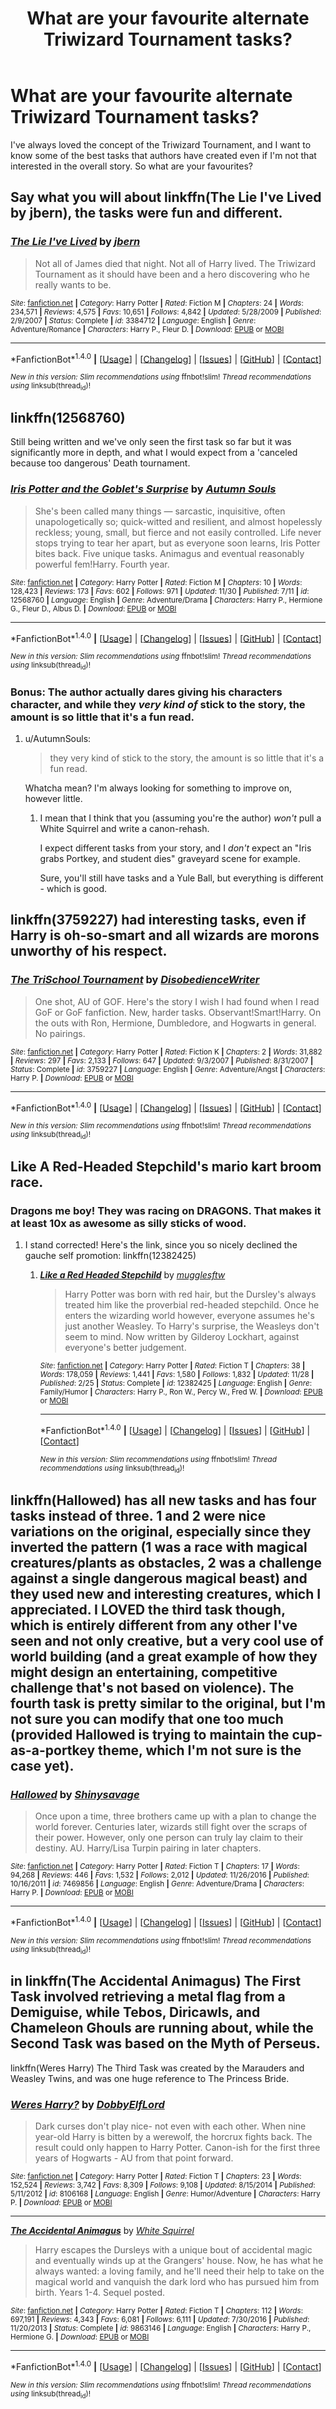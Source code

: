#+TITLE: What are your favourite alternate Triwizard Tournament tasks?

* What are your favourite alternate Triwizard Tournament tasks?
:PROPERTIES:
:Author: Marcoscb
:Score: 13
:DateUnix: 1512772130.0
:DateShort: 2017-Dec-09
:END:
I've always loved the concept of the Triwizard Tournament, and I want to know some of the best tasks that authors have created even if I'm not that interested in the overall story. So what are your favourites?


** Say what you will about linkffn(The Lie I've Lived by jbern), the tasks were fun and different.
:PROPERTIES:
:Author: teamfireyleader
:Score: 13
:DateUnix: 1512776815.0
:DateShort: 2017-Dec-09
:END:

*** [[http://www.fanfiction.net/s/3384712/1/][*/The Lie I've Lived/*]] by [[https://www.fanfiction.net/u/940359/jbern][/jbern/]]

#+begin_quote
  Not all of James died that night. Not all of Harry lived. The Triwizard Tournament as it should have been and a hero discovering who he really wants to be.
#+end_quote

^{/Site/: [[http://www.fanfiction.net/][fanfiction.net]] *|* /Category/: Harry Potter *|* /Rated/: Fiction M *|* /Chapters/: 24 *|* /Words/: 234,571 *|* /Reviews/: 4,575 *|* /Favs/: 10,651 *|* /Follows/: 4,842 *|* /Updated/: 5/28/2009 *|* /Published/: 2/9/2007 *|* /Status/: Complete *|* /id/: 3384712 *|* /Language/: English *|* /Genre/: Adventure/Romance *|* /Characters/: Harry P., Fleur D. *|* /Download/: [[http://www.ff2ebook.com/old/ffn-bot/index.php?id=3384712&source=ff&filetype=epub][EPUB]] or [[http://www.ff2ebook.com/old/ffn-bot/index.php?id=3384712&source=ff&filetype=mobi][MOBI]]}

--------------

*FanfictionBot*^{1.4.0} *|* [[[https://github.com/tusing/reddit-ffn-bot/wiki/Usage][Usage]]] | [[[https://github.com/tusing/reddit-ffn-bot/wiki/Changelog][Changelog]]] | [[[https://github.com/tusing/reddit-ffn-bot/issues/][Issues]]] | [[[https://github.com/tusing/reddit-ffn-bot/][GitHub]]] | [[[https://www.reddit.com/message/compose?to=tusing][Contact]]]

^{/New in this version: Slim recommendations using/ ffnbot!slim! /Thread recommendations using/ linksub(thread_id)!}
:PROPERTIES:
:Author: FanfictionBot
:Score: 2
:DateUnix: 1512776834.0
:DateShort: 2017-Dec-09
:END:


** linkffn(12568760)

Still being written and we've only seen the first task so far but it was significantly more in depth, and what I would expect from a 'canceled because too dangerous' Death tournament.
:PROPERTIES:
:Author: BLACKtyler
:Score: 9
:DateUnix: 1512788142.0
:DateShort: 2017-Dec-09
:END:

*** [[http://www.fanfiction.net/s/12568760/1/][*/Iris Potter and the Goblet's Surprise/*]] by [[https://www.fanfiction.net/u/8816781/Autumn-Souls][/Autumn Souls/]]

#+begin_quote
  She's been called many things --- sarcastic, inquisitive, often unapologetically so; quick-witted and resilient, and almost hopelessly reckless; young, small, but fierce and not easily controlled. Life never stops trying to tear her apart, but as everyone soon learns, Iris Potter bites back. Five unique tasks. Animagus and eventual reasonably powerful fem!Harry. Fourth year.
#+end_quote

^{/Site/: [[http://www.fanfiction.net/][fanfiction.net]] *|* /Category/: Harry Potter *|* /Rated/: Fiction M *|* /Chapters/: 10 *|* /Words/: 128,423 *|* /Reviews/: 173 *|* /Favs/: 602 *|* /Follows/: 971 *|* /Updated/: 11/30 *|* /Published/: 7/11 *|* /id/: 12568760 *|* /Language/: English *|* /Genre/: Adventure/Drama *|* /Characters/: Harry P., Hermione G., Fleur D., Albus D. *|* /Download/: [[http://www.ff2ebook.com/old/ffn-bot/index.php?id=12568760&source=ff&filetype=epub][EPUB]] or [[http://www.ff2ebook.com/old/ffn-bot/index.php?id=12568760&source=ff&filetype=mobi][MOBI]]}

--------------

*FanfictionBot*^{1.4.0} *|* [[[https://github.com/tusing/reddit-ffn-bot/wiki/Usage][Usage]]] | [[[https://github.com/tusing/reddit-ffn-bot/wiki/Changelog][Changelog]]] | [[[https://github.com/tusing/reddit-ffn-bot/issues/][Issues]]] | [[[https://github.com/tusing/reddit-ffn-bot/][GitHub]]] | [[[https://www.reddit.com/message/compose?to=tusing][Contact]]]

^{/New in this version: Slim recommendations using/ ffnbot!slim! /Thread recommendations using/ linksub(thread_id)!}
:PROPERTIES:
:Author: FanfictionBot
:Score: 2
:DateUnix: 1512788168.0
:DateShort: 2017-Dec-09
:END:


*** Bonus: The author actually dares giving his characters character, and while they /very kind of/ stick to the story, the amount is so little that it's a fun read.
:PROPERTIES:
:Author: fflai
:Score: 2
:DateUnix: 1512869333.0
:DateShort: 2017-Dec-10
:END:

**** u/AutumnSouls:
#+begin_quote
  they very kind of stick to the story, the amount is so little that it's a fun read.
#+end_quote

Whatcha mean? I'm always looking for something to improve on, however little.
:PROPERTIES:
:Author: AutumnSouls
:Score: 2
:DateUnix: 1512875338.0
:DateShort: 2017-Dec-10
:END:

***** I mean that I think that you (assuming you're the author) /won't/ pull a White Squirrel and write a canon-rehash.

I expect different tasks from your story, and I /don't/ expect an "Iris grabs Portkey, and student dies" graveyard scene for example.

Sure, you'll still have tasks and a Yule Ball, but everything is different - which is good.
:PROPERTIES:
:Author: fflai
:Score: 3
:DateUnix: 1512885102.0
:DateShort: 2017-Dec-10
:END:


** linkffn(3759227) had interesting tasks, even if Harry is oh-so-smart and all wizards are morons unworthy of his respect.
:PROPERTIES:
:Author: ashwathr
:Score: 3
:DateUnix: 1512778965.0
:DateShort: 2017-Dec-09
:END:

*** [[http://www.fanfiction.net/s/3759227/1/][*/The TriSchool Tournament/*]] by [[https://www.fanfiction.net/u/1228238/DisobedienceWriter][/DisobedienceWriter/]]

#+begin_quote
  One shot, AU of GOF. Here's the story I wish I had found when I read GoF or GoF fanfiction. New, harder tasks. Observant!Smart!Harry. On the outs with Ron, Hermione, Dumbledore, and Hogwarts in general. No pairings.
#+end_quote

^{/Site/: [[http://www.fanfiction.net/][fanfiction.net]] *|* /Category/: Harry Potter *|* /Rated/: Fiction K *|* /Chapters/: 2 *|* /Words/: 31,882 *|* /Reviews/: 297 *|* /Favs/: 2,133 *|* /Follows/: 647 *|* /Updated/: 9/3/2007 *|* /Published/: 8/31/2007 *|* /Status/: Complete *|* /id/: 3759227 *|* /Language/: English *|* /Genre/: Adventure/Angst *|* /Characters/: Harry P. *|* /Download/: [[http://www.ff2ebook.com/old/ffn-bot/index.php?id=3759227&source=ff&filetype=epub][EPUB]] or [[http://www.ff2ebook.com/old/ffn-bot/index.php?id=3759227&source=ff&filetype=mobi][MOBI]]}

--------------

*FanfictionBot*^{1.4.0} *|* [[[https://github.com/tusing/reddit-ffn-bot/wiki/Usage][Usage]]] | [[[https://github.com/tusing/reddit-ffn-bot/wiki/Changelog][Changelog]]] | [[[https://github.com/tusing/reddit-ffn-bot/issues/][Issues]]] | [[[https://github.com/tusing/reddit-ffn-bot/][GitHub]]] | [[[https://www.reddit.com/message/compose?to=tusing][Contact]]]

^{/New in this version: Slim recommendations using/ ffnbot!slim! /Thread recommendations using/ linksub(thread_id)!}
:PROPERTIES:
:Author: FanfictionBot
:Score: 2
:DateUnix: 1512778983.0
:DateShort: 2017-Dec-09
:END:


** Like A Red-Headed Stepchild's mario kart broom race.
:PROPERTIES:
:Author: mikkelibob
:Score: 3
:DateUnix: 1512793762.0
:DateShort: 2017-Dec-09
:END:

*** Dragons me boy! They was racing on DRAGONS. That makes it at least 10x as awesome as silly sticks of wood.
:PROPERTIES:
:Author: Full-Paragon
:Score: 3
:DateUnix: 1512805407.0
:DateShort: 2017-Dec-09
:END:

**** I stand corrected! Here's the link, since you so nicely declined the gauche self promotion: linkffn(12382425)
:PROPERTIES:
:Author: mikkelibob
:Score: 2
:DateUnix: 1512874071.0
:DateShort: 2017-Dec-10
:END:

***** [[http://www.fanfiction.net/s/12382425/1/][*/Like a Red Headed Stepchild/*]] by [[https://www.fanfiction.net/u/4497458/mugglesftw][/mugglesftw/]]

#+begin_quote
  Harry Potter was born with red hair, but the Dursley's always treated him like the proverbial red-headed stepchild. Once he enters the wizarding world however, everyone assumes he's just another Weasley. To Harry's surprise, the Weasleys don't seem to mind. Now written by Gilderoy Lockhart, against everyone's better judgement.
#+end_quote

^{/Site/: [[http://www.fanfiction.net/][fanfiction.net]] *|* /Category/: Harry Potter *|* /Rated/: Fiction T *|* /Chapters/: 38 *|* /Words/: 178,059 *|* /Reviews/: 1,441 *|* /Favs/: 1,580 *|* /Follows/: 1,832 *|* /Updated/: 11/28 *|* /Published/: 2/25 *|* /Status/: Complete *|* /id/: 12382425 *|* /Language/: English *|* /Genre/: Family/Humor *|* /Characters/: Harry P., Ron W., Percy W., Fred W. *|* /Download/: [[http://www.ff2ebook.com/old/ffn-bot/index.php?id=12382425&source=ff&filetype=epub][EPUB]] or [[http://www.ff2ebook.com/old/ffn-bot/index.php?id=12382425&source=ff&filetype=mobi][MOBI]]}

--------------

*FanfictionBot*^{1.4.0} *|* [[[https://github.com/tusing/reddit-ffn-bot/wiki/Usage][Usage]]] | [[[https://github.com/tusing/reddit-ffn-bot/wiki/Changelog][Changelog]]] | [[[https://github.com/tusing/reddit-ffn-bot/issues/][Issues]]] | [[[https://github.com/tusing/reddit-ffn-bot/][GitHub]]] | [[[https://www.reddit.com/message/compose?to=tusing][Contact]]]

^{/New in this version: Slim recommendations using/ ffnbot!slim! /Thread recommendations using/ linksub(thread_id)!}
:PROPERTIES:
:Author: FanfictionBot
:Score: 1
:DateUnix: 1512874228.0
:DateShort: 2017-Dec-10
:END:


** linkffn(Hallowed) has all new tasks and has four tasks instead of three. 1 and 2 were nice variations on the original, especially since they inverted the pattern (1 was a race with magical creatures/plants as obstacles, 2 was a challenge against a single dangerous magical beast) and they used new and interesting creatures, which I appreciated. I LOVED the third task though, which is entirely different from any other I've seen and not only creative, but a very cool use of world building (and a great example of how they might design an entertaining, competitive challenge that's not based on violence). The fourth task is pretty similar to the original, but I'm not sure you can modify that one too much (provided Hallowed is trying to maintain the cup-as-a-portkey theme, which I'm not sure is the case yet).
:PROPERTIES:
:Author: bgottfried91
:Score: 3
:DateUnix: 1512836387.0
:DateShort: 2017-Dec-09
:END:

*** [[http://www.fanfiction.net/s/7469856/1/][*/Hallowed/*]] by [[https://www.fanfiction.net/u/1153660/Shinysavage][/Shinysavage/]]

#+begin_quote
  Once upon a time, three brothers came up with a plan to change the world forever. Centuries later, wizards still fight over the scraps of their power. However, only one person can truly lay claim to their destiny. AU. Harry/Lisa Turpin pairing in later chapters.
#+end_quote

^{/Site/: [[http://www.fanfiction.net/][fanfiction.net]] *|* /Category/: Harry Potter *|* /Rated/: Fiction T *|* /Chapters/: 17 *|* /Words/: 94,268 *|* /Reviews/: 446 *|* /Favs/: 1,532 *|* /Follows/: 2,012 *|* /Updated/: 11/26/2016 *|* /Published/: 10/16/2011 *|* /id/: 7469856 *|* /Language/: English *|* /Genre/: Adventure/Drama *|* /Characters/: Harry P. *|* /Download/: [[http://www.ff2ebook.com/old/ffn-bot/index.php?id=7469856&source=ff&filetype=epub][EPUB]] or [[http://www.ff2ebook.com/old/ffn-bot/index.php?id=7469856&source=ff&filetype=mobi][MOBI]]}

--------------

*FanfictionBot*^{1.4.0} *|* [[[https://github.com/tusing/reddit-ffn-bot/wiki/Usage][Usage]]] | [[[https://github.com/tusing/reddit-ffn-bot/wiki/Changelog][Changelog]]] | [[[https://github.com/tusing/reddit-ffn-bot/issues/][Issues]]] | [[[https://github.com/tusing/reddit-ffn-bot/][GitHub]]] | [[[https://www.reddit.com/message/compose?to=tusing][Contact]]]

^{/New in this version: Slim recommendations using/ ffnbot!slim! /Thread recommendations using/ linksub(thread_id)!}
:PROPERTIES:
:Author: FanfictionBot
:Score: 1
:DateUnix: 1512836409.0
:DateShort: 2017-Dec-09
:END:


** in linkffn(The Accidental Animagus) The First Task involved retrieving a metal flag from a Demiguise, while Tebos, Diricawls, and Chameleon Ghouls are running about, while the Second Task was based on the Myth of Perseus.

linkffn(Weres Harry) The Third Task was created by the Marauders and Weasley Twins, and was one huge reference to The Princess Bride.
:PROPERTIES:
:Author: Jahoan
:Score: 4
:DateUnix: 1512776154.0
:DateShort: 2017-Dec-09
:END:

*** [[http://www.fanfiction.net/s/8106168/1/][*/Weres Harry?/*]] by [[https://www.fanfiction.net/u/1077111/DobbyElfLord][/DobbyElfLord/]]

#+begin_quote
  Dark curses don't play nice- not even with each other. When nine year-old Harry is bitten by a werewolf, the horcrux fights back. The result could only happen to Harry Potter. Canon-ish for the first three years of Hogwarts - AU from that point forward.
#+end_quote

^{/Site/: [[http://www.fanfiction.net/][fanfiction.net]] *|* /Category/: Harry Potter *|* /Rated/: Fiction T *|* /Chapters/: 23 *|* /Words/: 152,524 *|* /Reviews/: 3,742 *|* /Favs/: 8,309 *|* /Follows/: 9,108 *|* /Updated/: 8/15/2014 *|* /Published/: 5/11/2012 *|* /id/: 8106168 *|* /Language/: English *|* /Genre/: Humor/Adventure *|* /Characters/: Harry P. *|* /Download/: [[http://www.ff2ebook.com/old/ffn-bot/index.php?id=8106168&source=ff&filetype=epub][EPUB]] or [[http://www.ff2ebook.com/old/ffn-bot/index.php?id=8106168&source=ff&filetype=mobi][MOBI]]}

--------------

[[http://www.fanfiction.net/s/9863146/1/][*/The Accidental Animagus/*]] by [[https://www.fanfiction.net/u/5339762/White-Squirrel][/White Squirrel/]]

#+begin_quote
  Harry escapes the Dursleys with a unique bout of accidental magic and eventually winds up at the Grangers' house. Now, he has what he always wanted: a loving family, and he'll need their help to take on the magical world and vanquish the dark lord who has pursued him from birth. Years 1-4. Sequel posted.
#+end_quote

^{/Site/: [[http://www.fanfiction.net/][fanfiction.net]] *|* /Category/: Harry Potter *|* /Rated/: Fiction T *|* /Chapters/: 112 *|* /Words/: 697,191 *|* /Reviews/: 4,343 *|* /Favs/: 6,081 *|* /Follows/: 6,111 *|* /Updated/: 7/30/2016 *|* /Published/: 11/20/2013 *|* /Status/: Complete *|* /id/: 9863146 *|* /Language/: English *|* /Characters/: Harry P., Hermione G. *|* /Download/: [[http://www.ff2ebook.com/old/ffn-bot/index.php?id=9863146&source=ff&filetype=epub][EPUB]] or [[http://www.ff2ebook.com/old/ffn-bot/index.php?id=9863146&source=ff&filetype=mobi][MOBI]]}

--------------

*FanfictionBot*^{1.4.0} *|* [[[https://github.com/tusing/reddit-ffn-bot/wiki/Usage][Usage]]] | [[[https://github.com/tusing/reddit-ffn-bot/wiki/Changelog][Changelog]]] | [[[https://github.com/tusing/reddit-ffn-bot/issues/][Issues]]] | [[[https://github.com/tusing/reddit-ffn-bot/][GitHub]]] | [[[https://www.reddit.com/message/compose?to=tusing][Contact]]]

^{/New in this version: Slim recommendations using/ ffnbot!slim! /Thread recommendations using/ linksub(thread_id)!}
:PROPERTIES:
:Author: FanfictionBot
:Score: 1
:DateUnix: 1512776180.0
:DateShort: 2017-Dec-09
:END:
